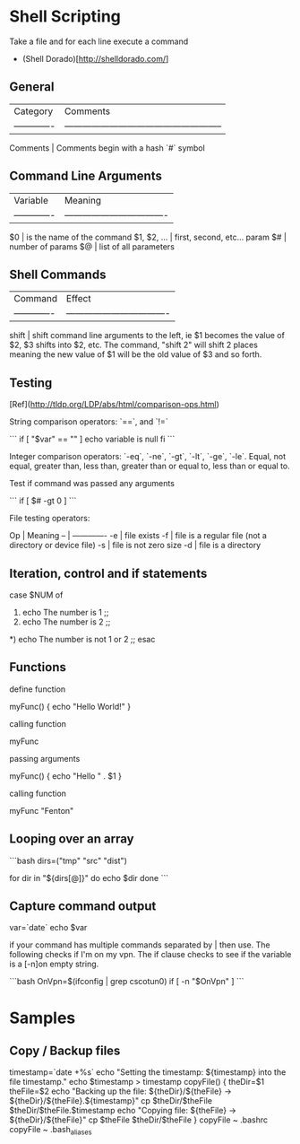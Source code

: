 * Shell Scripting

Take a file and for each line execute a command 

    # pacman -S $(< pkglist.txt)

+ (Shell Dorado)[http://shelldorado.com/]


** General

| Category      | Comments                                              |
| ------------- | ----------------------------------------------------- |
Comments        | Comments begin with a hash `#` symbol


** Command Line Arguments

| Variable      | Meaning                            |
| ------------- | ---------------------------------- |
$0              | is the name of the command
$1, $2, ...     | first, second, etc... param
$#              | number of params
$@              | list of all parameters

** Shell Commands

| Command       | Effect                             |
| ------------- | ---------------------------------- |
shift           | shift command line arguments to the left, ie $1 becomes the value of $2, $3 shifts into $2, etc. The command, "shift 2" will shift 2 places meaning the new value of $1 will be the old value of $3 and so forth.

** Testing

[Ref](http://tldp.org/LDP/abs/html/comparison-ops.html)

String comparison operators: `==`, and `!=`

```
if [ "$var" == "" ]
   echo variable is null
fi
```

Integer comparison operators: `-eq`, `-ne`, `-gt`, `-lt`, `-ge`,
`-le`.  Equal, not equal, greater than, less than, greater than or
equal to, less than or equal to.

Test if command was passed any arguments

```
if [ $# -gt 0 ]
```

File testing operators: 

Op | Meaning
-- | -------------
-e | file exists
-f | file is a regular file (not a directory or device file)
-s | file is not zero size
-d | file is a directory


** Iteration, control and if statements

    case $NUM of
    1)
      echo The number is 1
      ;;
    2)
      echo The number is 2
      ;;
    *)
      echo The number is not 1 or 2
      ;;
    esac

** Functions

define function

    myFunc() {
      echo "Hello World!"
    }

calling function

    myFunc

passing arguments

    myFunc() {
      echo "Hello " . $1
    }

calling function

    myFunc "Fenton"

** Looping over an array

```bash
dirs=("tmp" "src" "dist")

for dir in "${dirs[@]}"
do
  echo $dir
done
```

** Capture command output

    var=`date`
    echo $var

if your command has multiple commands separated by | then use.  The
following checks if I'm on my vpn.  The if clause checks to see if the
variable is a [-n]on empty string.

```bash
OnVpn=$(ifconfig | grep cscotun0)
if [ -n "$OnVpn" ]
```

* Samples

** Copy / Backup files

    timestamp=`date +%s`
    echo "Setting the timestamp: ${timestamp} into the file timestamp."
    echo $timestamp > timestamp
    copyFile() {
      theDir=$1
      theFile=$2
      echo "Backing up the file: ${theDir}/${theFile} -> ${theDir}/${theFile}.${timestamp}"
      cp $theDir/$theFile $theDir/$theFile.$timestamp
      echo "Copying file: ${theFile} -> ${theDir}/${theFile}"
      cp $theFile $theDir/$theFile
    }
    copyFile ~ .bashrc
    copyFile ~ .bash_aliases

